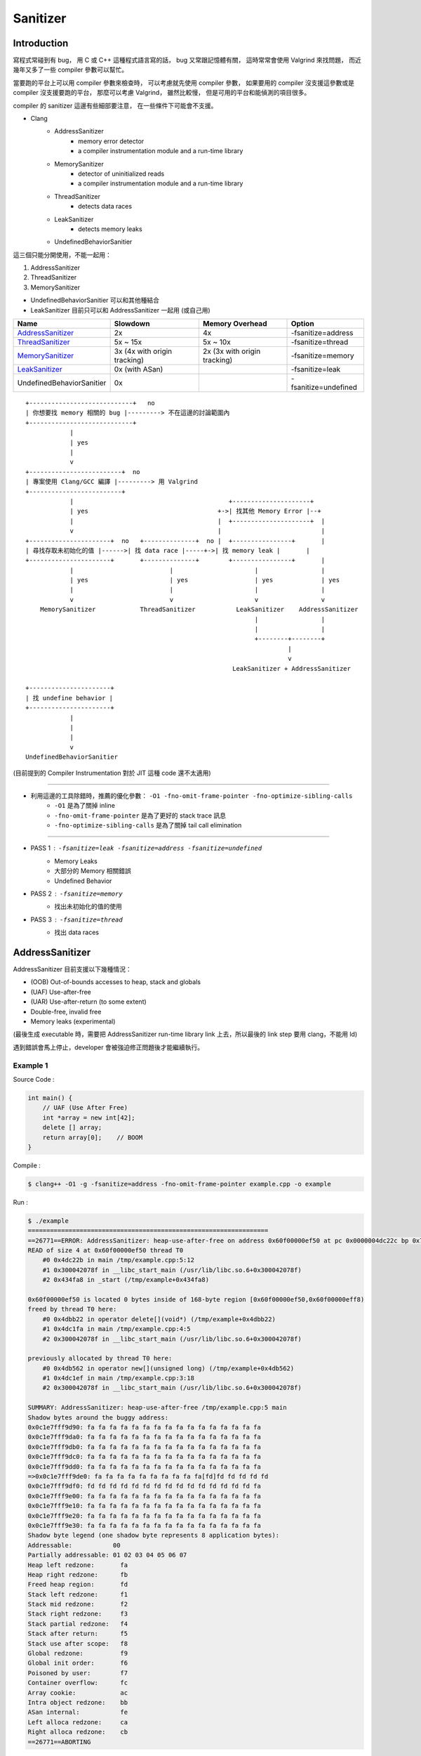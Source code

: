 ========================================
Sanitizer
========================================


Introduction
========================================

寫程式常碰到有 bug，
用 C 或 C++ 這種程式語言寫的話，
bug 又常跟記憶體有關，
這時常常會使用 Valgrind 來找問題，
而近幾年又多了一些 compiler 參數可以幫忙。

當要跑的平台上可以用 compiler 參數來檢查時，
可以考慮就先使用 compiler 參數，
如果要用的 compiler 沒支援這參數或是 compiler 沒支援要跑的平台，
那麼可以考慮 Valgrind，
雖然比較慢，
但是可用的平台和能偵測的項目很多。

compiler 的 sanitizer 這邊有些細部要注意，
在一些條件下可能會不支援。



* Clang
    - AddressSanitizer
        + memory error detector
        + a compiler instrumentation module and a run-time library
    - MemorySanitizer
        + detector of uninitialized reads
        + a compiler instrumentation module and a run-time library
    - ThreadSanitizer
        + detects data races
    - LeakSanitizer
        + detects memory leaks
    - UndefinedBehaviorSanitier



這三個只能分開使用，不能一起用：

1. AddressSanitizer
2. ThreadSanitizer
3. MemorySanitizer



* UndefinedBehaviorSanitier 可以和其他種結合
* LeakSanitizer 目前只可以和 AddressSanitizer 一起用 (或自己用)


+---------------------------+------------------------------+------------------------------+----------------------+
| Name                      | Slowdown                     | Memory Overhead              | Option               |
+===========================+==============================+==============================+======================+
| AddressSanitizer_         | 2x                           | 4x                           | -fsanitize=address   |
+---------------------------+------------------------------+------------------------------+----------------------+
| ThreadSanitizer_          | 5x ~ 15x                     | 5x ~ 10x                     | -fsanitize=thread    |
+---------------------------+------------------------------+------------------------------+----------------------+
| MemorySanitizer_          | 3x (4x with origin tracking) | 2x (3x with origin tracking) | -fsanitize=memory    |
+---------------------------+------------------------------+------------------------------+----------------------+
| LeakSanitizer_            | 0x (with ASan)               |                              | -fsanitize=leak      |
+---------------------------+------------------------------+------------------------------+----------------------+
| UndefinedBehaviorSanitier | 0x                           |                              | -fsanitize=undefined |
+---------------------------+------------------------------+------------------------------+----------------------+


.. _AddressSanitizer: http://clang.llvm.org/docs/AddressSanitizer.html
.. _ThreadSanitizer: http://clang.llvm.org/docs/ThreadSanitizer.html
.. _MemorySanitizer: http://clang.llvm.org/docs/MemorySanitizer.html
.. _LeakSanitizer: http://clang.llvm.org/docs/LeakSanitizer.html


::

    +----------------------------+   no
    | 你想要找 memory 相關的 bug |---------> 不在這邊的討論範圍內
    +----------------------------+
                |
                | yes
                |
                v
    +-------------------------+  no
    | 專案使用 Clang/GCC 編譯 |---------> 用 Valgrind
    +-------------------------+
                |                                          +---------------------+
                | yes                                   +->| 找其他 Memory Error |--+
                |                                       |  +---------------------+  |
                v                                       |                           |
    +----------------------+  no   +--------------+  no |  +----------------+       |
    | 尋找存取未初始化的值 |------>| 找 data race |-----+->| 找 memory leak |       |
    +----------------------+       +--------------+        +----------------+       |
                |                          |                      |                 |
                | yes                      | yes                  | yes             | yes
                |                          |                      |                 |
                v                          v                      v                 v
        MemorySanitizer            ThreadSanitizer           LeakSanitizer    AddressSanitizer
                                                                  |                 |
                                                                  |                 |
                                                                  +--------+--------+
                                                                           |
                                                                           v
                                                            LeakSanitizer + AddressSanitizer

    +----------------------+
    | 找 undefine behavior |
    +----------------------+
                |
                |
                |
                v
    UndefinedBehaviorSanitier



(目前提到的 Compiler Instrumentation 對於 JIT 這種 code 還不太適用)

----

* 利用這邊的工具除錯時，推薦的優化參數： ``-O1 -fno-omit-frame-pointer -fno-optimize-sibling-calls``
    - ``-O1`` 是為了關掉 inline
    - ``-fno-omit-frame-pointer`` 是為了更好的 stack trace 訊息
    - ``-fno-optimize-sibling-calls`` 是為了關掉 tail call elimination

----

* PASS 1 : ``-fsanitize=leak -fsanitize=address -fsanitize=undefined``
    - Memory Leaks
    - 大部分的 Memory 相關錯誤
    - Undefined Behavior
* PASS 2 : ``-fsanitize=memory``
    - 找出未初始化的值的使用
* PASS 3 : ``-fsanitize=thread``
    - 找出 data races



AddressSanitizer
========================================

AddressSanitizer 目前支援以下幾種情況：

* (OOB) Out-of-bounds accesses to heap, stack and globals
* (UAF) Use-after-free
* (UAR) Use-after-return (to some extent)
* Double-free, invalid free
* Memory leaks (experimental)


(最後生成 executable 時，需要把 AddressSanitizer run-time library link 上去，所以最後的 link step 要用 clang，不能用 ld)

遇到錯誤會馬上停止，developer 會被強迫修正問題後才能繼續執行。


Example 1
------------------------------

Source Code :

.. code-block:: cpp

    int main() {
        // UAF (Use After Free)
        int *array = new int[42];
        delete [] array;
        return array[0];    // BOOM
    }


Compile :

.. code-block:: sh

    $ clang++ -O1 -g -fsanitize=address -fno-omit-frame-pointer example.cpp -o example


Run :

.. code-block:: sh

    $ ./example
    =================================================================
    ==26771==ERROR: AddressSanitizer: heap-use-after-free on address 0x60f00000ef50 at pc 0x0000004dc22c bp 0x7fffc3c85060 sp 0x7fffc3c85058
    READ of size 4 at 0x60f00000ef50 thread T0
        #0 0x4dc22b in main /tmp/example.cpp:5:12
        #1 0x300042078f in __libc_start_main (/usr/lib/libc.so.6+0x300042078f)
        #2 0x434fa8 in _start (/tmp/example+0x434fa8)

    0x60f00000ef50 is located 0 bytes inside of 168-byte region [0x60f00000ef50,0x60f00000eff8)
    freed by thread T0 here:
        #0 0x4dbb22 in operator delete[](void*) (/tmp/example+0x4dbb22)
        #1 0x4dc1fa in main /tmp/example.cpp:4:5
        #2 0x300042078f in __libc_start_main (/usr/lib/libc.so.6+0x300042078f)

    previously allocated by thread T0 here:
        #0 0x4db562 in operator new[](unsigned long) (/tmp/example+0x4db562)
        #1 0x4dc1ef in main /tmp/example.cpp:3:18
        #2 0x300042078f in __libc_start_main (/usr/lib/libc.so.6+0x300042078f)

    SUMMARY: AddressSanitizer: heap-use-after-free /tmp/example.cpp:5 main
    Shadow bytes around the buggy address:
    0x0c1e7fff9d90: fa fa fa fa fa fa fa fa fa fa fa fa fa fa fa fa
    0x0c1e7fff9da0: fa fa fa fa fa fa fa fa fa fa fa fa fa fa fa fa
    0x0c1e7fff9db0: fa fa fa fa fa fa fa fa fa fa fa fa fa fa fa fa
    0x0c1e7fff9dc0: fa fa fa fa fa fa fa fa fa fa fa fa fa fa fa fa
    0x0c1e7fff9dd0: fa fa fa fa fa fa fa fa fa fa fa fa fa fa fa fa
    =>0x0c1e7fff9de0: fa fa fa fa fa fa fa fa fa fa[fd]fd fd fd fd fd
    0x0c1e7fff9df0: fd fd fd fd fd fd fd fd fd fd fd fd fd fd fd fa
    0x0c1e7fff9e00: fa fa fa fa fa fa fa fa fa fa fa fa fa fa fa fa
    0x0c1e7fff9e10: fa fa fa fa fa fa fa fa fa fa fa fa fa fa fa fa
    0x0c1e7fff9e20: fa fa fa fa fa fa fa fa fa fa fa fa fa fa fa fa
    0x0c1e7fff9e30: fa fa fa fa fa fa fa fa fa fa fa fa fa fa fa fa
    Shadow byte legend (one shadow byte represents 8 application bytes):
    Addressable:           00
    Partially addressable: 01 02 03 04 05 06 07
    Heap left redzone:       fa
    Heap right redzone:      fb
    Freed heap region:       fd
    Stack left redzone:      f1
    Stack mid redzone:       f2
    Stack right redzone:     f3
    Stack partial redzone:   f4
    Stack after return:      f5
    Stack use after scope:   f8
    Global redzone:          f9
    Global init order:       f6
    Poisoned by user:        f7
    Container overflow:      fc
    Array cookie:            ac
    Intra object redzone:    bb
    ASan internal:           fe
    Left alloca redzone:     ca
    Right alloca redzone:    cb
    ==26771==ABORTING


Compile :

.. code-block:: sh

    $ clang++ -O1 -g -fsanitize=address -fno-omit-frame-pointer example.cpp -o example


Run with Valgrind :

.. code-block:: sh

    $ valgrind ./example
    ==28951== Memcheck, a memory error detector
    ==28951== Copyright (C) 2002-2013, and GNU GPL'd, by Julian Seward et al.
    ==28951== Using Valgrind-3.10.1 and LibVEX; rerun with -h for copyright info
    ==28951== Command: ./example
    ==28951==
    ==28951== Invalid read of size 4
    ==28951==    at 0x4005A7: main (in /tmp/example)
    ==28951==  Address 0xfff000674 is on thread 1's stack
    ==28951==  412 bytes below stack pointer
    ==28951==
    ==28951==
    ==28951== HEAP SUMMARY:
    ==28951==     in use at exit: 72,704 bytes in 1 blocks
    ==28951==   total heap usage: 1 allocs, 0 frees, 72,704 bytes allocated
    ==28951==
    ==28951== LEAK SUMMARY:
    ==28951==    definitely lost: 0 bytes in 0 blocks
    ==28951==    indirectly lost: 0 bytes in 0 blocks
    ==28951==      possibly lost: 0 bytes in 0 blocks
    ==28951==    still reachable: 72,704 bytes in 1 blocks
    ==28951==         suppressed: 0 bytes in 0 blocks
    ==28951== Rerun with --leak-check=full to see details of leaked memory
    ==28951==
    ==28951== For counts of detected and suppressed errors, rerun with: -v
    ==28951== ERROR SUMMARY: 1 errors from 1 contexts (suppressed: 0 from 0)



Example 2 (Can Not Detect) (Neither Valgrind ...)
-------------------------------------------------

Source Code :

.. code-block:: cpp

    int main() {
        int *ptr= nullptr;

        {
            int array[42];
            array[0] = 42;
            ptr = array;
        }

        ptr[0] = 99;

        return ptr[0];    // ptr points to an array which is out of scope !!!
    }


Compile :

.. code-block:: sh

    $ clang++ -O1 -g -fsanitize=address -fno-omit-frame-pointer example.cpp -o example


Run :

.. code-block:: sh

    $ ./example
    # nothing happen ...


Example 3 (Can Not Detect) (Valgrind can find it !!!)
-----------------------------------------------------

Source Code :

.. code-block:: cpp

    void f(int **pptr) {
        int array[42];
        array[0] = 42;
        *pptr = array;
    }

    int main() {
        int *ptr= nullptr;
        f(&ptr);
        ptr[0] = 99;
        return ptr[0];    // ptr points to an array which is out of scope !!!
    }


Compile :

.. code-block:: sh

    $ clang++ -O1 -g -fsanitize=address -fno-omit-frame-pointer example.cpp -o example


Run :

.. code-block:: sh

    $ ./example
    # nothing happen ...



Compile :

.. code-block:: sh

    $ clang++ -O1 -g -fsanitize=address -fno-omit-frame-pointer example.cpp -o example


Run with Valgrind :

.. code-block:: sh

    $ valgrind ./example
    ==13109== Memcheck, a memory error detector
    ==13109== Copyright (C) 2002-2013, and GNU GPL'd, by Julian Seward et al.
    ==13109== Using Valgrind-3.10.1 and LibVEX; rerun with -h for copyright info
    ==13109== Command: ./example
    ==13109==
    ==13109== Invalid write of size 4
    ==13109==    at 0x4005AD: main (example.cpp:10)
    ==13109==  Address 0xfff000760 is on thread 1's stack
    ==13109==  176 bytes below stack pointer
    ==13109==
    ==13109== Invalid read of size 4
    ==13109==    at 0x4005B7: main (in /tmp/example)
    ==13109==  Address 0xfff000760 is on thread 1's stack
    ==13109==  176 bytes below stack pointer
    ==13109==
    ==13109==
    ==13109== HEAP SUMMARY:
    ==13109==     in use at exit: 72,704 bytes in 1 blocks
    ==13109==   total heap usage: 1 allocs, 0 frees, 72,704 bytes allocated
    ==13109==
    ==13109== LEAK SUMMARY:
    ==13109==    definitely lost: 0 bytes in 0 blocks
    ==13109==    indirectly lost: 0 bytes in 0 blocks
    ==13109==      possibly lost: 0 bytes in 0 blocks
    ==13109==    still reachable: 72,704 bytes in 1 blocks
    ==13109==         suppressed: 0 bytes in 0 blocks
    ==13109== Rerun with --leak-check=full to see details of leaked memory
    ==13109==
    ==13109== For counts of detected and suppressed errors, rerun with: -v
    ==13109== ERROR SUMMARY: 2 errors from 2 contexts (suppressed: 0 from 0)


Example 4 (Can Not Detect) (Valgrind can find it !!!)
-----------------------------------------------------

from `address-sanitizer - Example: UseAfterReturn <https://code.google.com/p/address-sanitizer/wiki/ExampleUseAfterReturn>`_

Source Code :

.. code-block:: cpp

    int *ptr;
    __attribute__((noinline))
    void FunctionThatEscapesLocalObject() {
        int local[100];
        ptr = &local[0];
    }

    int main(int argc, char **argv) {
        FunctionThatEscapesLocalObject();
        return ptr[argc];
    }


Compile :

.. code-block:: sh

    $ clang++ -O1 -g -fsanitize=address -fno-omit-frame-pointer example.cpp -o example



Run :

.. code-block:: sh

    $ ./example
    # nothing happen ...



Compile :

.. code-block:: sh

    $ clang++ -O1 -g -fno-omit-frame-pointer example.cpp -o example


Run with Valgrind :

.. code-block:: sh

    $ valgrind ./example
    ==27388== Memcheck, a memory error detector
    ==27388== Copyright (C) 2002-2013, and GNU GPL'd, by Julian Seward et al.
    ==27388== Using Valgrind-3.10.1 and LibVEX; rerun with -h for copyright info
    ==27388== Command: ./example
    ==27388==
    ==27388== Invalid read of size 4
    ==27388==    at 0x4005A7: main (in /tmp/example)
    ==27388==  Address 0xfff000674 is on thread 1's stack
    ==27388==  412 bytes below stack pointer
    ==27388==
    ==27388==
    ==27388== HEAP SUMMARY:
    ==27388==     in use at exit: 72,704 bytes in 1 blocks
    ==27388==   total heap usage: 1 allocs, 0 frees, 72,704 bytes allocated
    ==27388==
    ==27388== LEAK SUMMARY:
    ==27388==    definitely lost: 0 bytes in 0 blocks
    ==27388==    indirectly lost: 0 bytes in 0 blocks
    ==27388==      possibly lost: 0 bytes in 0 blocks
    ==27388==    still reachable: 72,704 bytes in 1 blocks
    ==27388==         suppressed: 0 bytes in 0 blocks
    ==27388== Rerun with --leak-check=full to see details of leaked memory
    ==27388==
    ==27388== For counts of detected and suppressed errors, rerun with: -v
    ==27388== ERROR SUMMARY: 1 errors from 1 contexts (suppressed: 0 from 0)



MemorySanitizer
========================================

compile 時加上參數 : ``-fsanitize=address``


Example 1
------------------------------

前面用過的範例，再用一次

Source Code :

.. code-block:: cpp

    int *ptr;
    __attribute__((noinline))
    void FunctionThatEscapesLocalObject() {
        int local[100];
        ptr = &local[0];
    }

    int main(int argc, char **argv) {
        FunctionThatEscapesLocalObject();
        return ptr[argc];
    }


Compile :

.. code-block:: sh

    $ clang++ -O1 -g -fsanitize=memory -fno-omit-frame-pointer example.cpp -o example



Run :

.. code-block:: sh

    $ ./example
    ==12719== WARNING: MemorySanitizer: use-of-uninitialized-value
        #0 0x7f1030669d16 in main /tmp/example.cpp:11:9
        #1 0x7f102f17578f in __libc_start_main (/usr/lib/libc.so.6+0x300042078f)
        #2 0x7f1030615798 in _start (/tmp/example+0x35798)

    SUMMARY: MemorySanitizer: use-of-uninitialized-value /tmp/example.cpp:11 main
    Exiting


Algorithm
========================================

* `AddressSanitizer algorithm <https://code.google.com/p/address-sanitizer/wiki/AddressSanitizerAlgorithm>`_


Reference
========================================

* `Wikipedia - AddressSanitizer <https://en.wikipedia.org/wiki/AddressSanitizer>`_
* `address-sanitizer - wiki <https://code.google.com/p/address-sanitizer/w/list>`_
* `Leak Sanitizer Design Document <https://code.google.com/p/address-sanitizer/wiki/LeakSanitizerDesignDocument>`_
* `Leak Sanitizer v.s. HeapChecker <https://code.google.com/p/address-sanitizer/wiki/LeakSanitizerVsHeapChecker>`_
* `AOSP - compiler-rt <https://android.googlesource.com/platform/external/compiler-rt/>`_
* `[GitHub] llvm-mirror/compiler-rt <https://github.com/llvm-mirror/compiler-rt>`_
    - Supported Platform : ``ALL_{TOOL}_SUPPORTED_ARCH`` in `cmake/config-ix.cmake <https://github.com/llvm-mirror/compiler-rt/blob/master/cmake/config-ix.cmake>`_
* `[2015] Address/Thread/Memory Sanitizer <http://www.slideshare.net/sermp/sanitizer-cppcon-russia>`_
* `[2012] ThreadSanitizer, MemorySanitizer <http://llvm.org/devmtg/2012-11/Serebryany_TSan-MSan.pdf>`_
* `[2011] Finding races and memory errors with LLVM instrumentation <http://llvm.org/devmtg/2011-11/Serebryany_FindingRacesMemoryErrors.pdf>`_
* `Using clang's Address Sanitizer (without clang) <http://btorpey.github.io/blog/2014/03/27/using-clangs-address-sanitizer/>`_
* `[2015] MemorySanitizer: fast detector of uninitialized memory use in C++ <http://research.google.com/pubs/pub43308.html>`_

